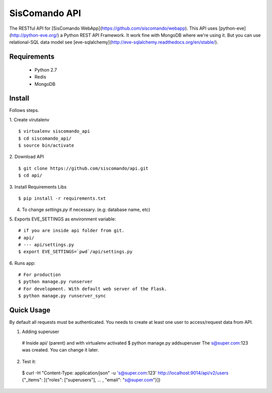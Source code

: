 SisComando API
==============

The RESTful API for [SisComando WebApp](https://github.com/siscomando/webapp). This API uses
[python-eve](http://python-eve.org/) a Python REST API Framework. It work fine with MongoDB
where we're using it. But you can use relational-SQL data model see
[eve-sqlalchemy](http://eve-sqlalchemy.readthedocs.org/en/stable/).

Requirements
-------------
  * Python 2.7
  * Redis
  * MongoDB

Install
-------------
Follows steps.

1. Create virutalenv
::

 $ virtualenv siscomando_api
 $ cd siscomando_api/
 $ source bin/activate

2. Download API
::

 $ git clone https://github.com/siscomando/api.git
 $ cd api/
 
3. Install Requirements Libs
::

 $ pip install -r requirements.txt

4. To change `settings.py` if necessary. (e.g: database name, etc)

5. Exports EVE_SETTINGS as environment variable:
::

 # if you are inside api folder from git.
 # api/
 # --- api/settings.py
 $ export EVE_SETTINGS=`pwd`/api/settings.py

6. Runs app:
::

 # For production
 $ python manage.py runserver
 # For development. With default web server of the Flask.
 $ python manage.py runserver_sync

Quick Usage
-----------
By default all requests must be authenticated. You needs to create at least one
user to access/request data from API.

1. Adding superuser
 # Inside api/ (parent) and with virtualenv activated
 $ python manage.py addsuperuser
 The s@super.com:123 was created. You can change it later.

2. Test it:
 $ curl -H "Content-Type: application/json" -u 's@super.com:123' \
 http://localhost:9014/api/v2/users
 {"_items": [{"roles": ["superusers"], ... , "email": "s@super.com"}]}
